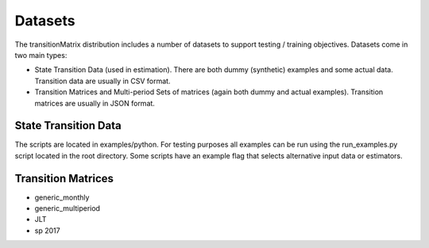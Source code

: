 Datasets
===================

The transitionMatrix distribution includes a number of datasets to support testing / training objectives. Datasets come in two main types:

* State Transition Data (used in estimation). There are both dummy (synthetic) examples and some actual data. Transition data are usually in CSV format.
* Transition Matrices and Multi-period Sets of matrices (again both dummy and actual examples). Transition matrices are usually in JSON format.

State Transition Data
-------------------------------------------

The scripts are located in examples/python. For testing purposes all examples can be run using the run_examples.py script located in the root directory. Some scripts have an example flag that selects alternative input data or estimators.

.. csv-table:: List of Transition Datasets
   :header-rows: 1
   :widths: 15 5 5 5 5 15 50
   :file: ../../datasets/dataset_list.csv


Transition Matrices
--------------------------------------------

* generic_monthly
* generic_multiperiod
* JLT
* sp 2017

